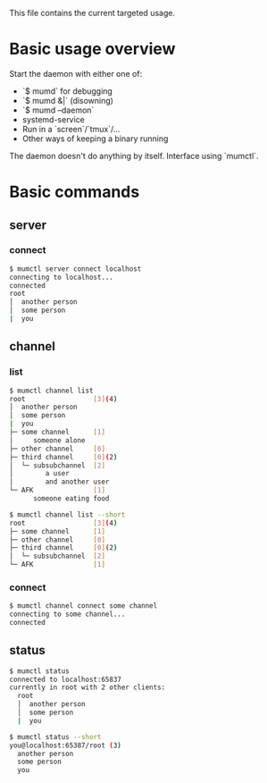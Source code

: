 This file contains the current targeted usage.

* Basic usage overview

Start the daemon with either one of:

- `$ mumd` for debugging
- `$ mumd &|` (disowning)
- `$ mumd --daemon`
- systemd-service
- Run in a `screen`/`tmux`/...
- Other ways of keeping a binary running

The daemon doesn't do anything by itself. Interface using `mumctl`.

* Basic commands
** server
*** connect
#+BEGIN_SRC bash
$ mumctl server connect localhost
connecting to localhost...
connected
root
│  another person
│  some person
|  you
#+END_SRC
** channel
*** list
#+BEGIN_SRC bash
$ mumctl channel list
root                 [3](4)
│  another person
│  some person
|  you
├─ some channel      [1]
│     someone alone
├─ other channel     [0]
├─ third channel     [0](2)
│  └─ subsubchannel  [2]
│        a user
│        and another user
└─ AFK               [1]
      someone eating food
#+END_SRC

#+BEGIN_SRC bash
$ mumctl channel list --short
root                 [3](4)
├─ some channel      [1]
├─ other channel     [0]
├─ third channel     [0](2)
│  └─ subsubchannel  [2]
└─ AFK               [1]
#+END_SRC

*** connect
#+BEGIN_SRC bash
$ mumctl channel connect some channel
connecting to some channel...
connected
#+END_SRC

** status
#+BEGIN_SRC bash
$ mumctl status
connected to localhost:65837
currently in root with 2 other clients:
  root
  │  another person
  │  some person
  |  you
#+END_SRC

#+BEGIN_SRC bash
$ mumctl status --short
you@localhost:65387/root (3)
  another person
  some person
  you
#+END_SRC
